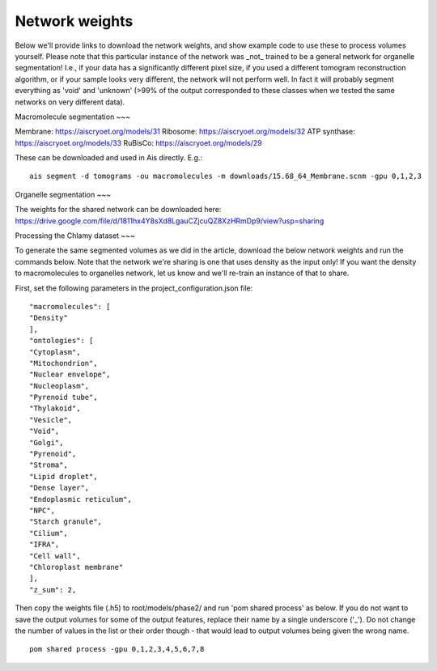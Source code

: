 Network weights
__________

Below we'll provide links to download the network weights, and show example code to use these to process volumes yourself. Please note that this particular instance of the network was _not_ trained to be a general network for organelle segmentation! I.e., if your data has a significantly different pixel size, if you used a different tomogram reconstruction algorithm, or if your sample looks very different, the network will not perform well. In fact it will probably segment everything as 'void' and 'unknown' (>99% of the output corresponded to these classes when we tested the same networks on very different data).

Macromolecule segmentation
~~~

Membrane:       https://aiscryoet.org/models/31
Ribosome:       https://aiscryoet.org/models/32
ATP synthase:   https://aiscryoet.org/models/33
RuBisCo:        https://aiscryoet.org/models/29

These can be downloaded and used in Ais directly. E.g.:

::

   ais segment -d tomograms -ou macromolecules -m downloads/15.68_64_Membrane.scnm -gpu 0,1,2,3

Organelle segmentation
~~~

The weights for the shared network can be downloaded here: https://drive.google.com/file/d/1811hx4Y8sXd8LgauCZjcuQZ8XzHRmDp9/view?usp=sharing

Processing the Chlamy dataset
~~~

To generate the same segmented volumes as we did in the article, download the below network weights and run the commands below. Note that the network we're sharing is one that uses density as the input only! If you want the density to macromolecules to organelles network, let us know and we'll re-train an instance of that to share.

First, set the following parameters in the project_configuration.json file:

::

    "macromolecules": [
    "Density"
    ],
    "ontologies": [
    "Cytoplasm",
    "Mitochondrion",
    "Nuclear envelope",
    "Nucleoplasm",
    "Pyrenoid tube",
    "Thylakoid",
    "Vesicle",
    "Void",
    "Golgi",
    "Pyrenoid",
    "Stroma",
    "Lipid droplet",
    "Dense layer",
    "Endoplasmic reticulum",
    "NPC",
    "Starch granule",
    "Cilium",
    "IFRA",
    "Cell wall",
    "Chloroplast membrane"
    ],
    "z_sum": 2,

Then copy the weights file (.h5) to root/models/phase2/ and run 'pom shared process' as below. If you do not want to save the output volumes for some of the output features, replace their name by a single underscore ('_'). Do not change the number of values in the list or their order though - that would lead to output volumes being given the wrong name.

::

   pom shared process -gpu 0,1,2,3,4,5,6,7,8

